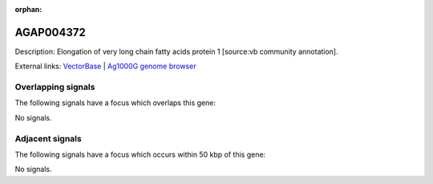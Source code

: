 :orphan:

AGAP004372
=============





Description: Elongation of very long chain fatty acids protein 1 [source:vb community annotation].

External links:
`VectorBase <https://www.vectorbase.org/Anopheles_gambiae/Gene/Summary?g=AGAP004372>`_ |
`Ag1000G genome browser <https://www.malariagen.net/apps/ag1000g/phase1-AR3/index.html?genome_region=2R:55372537-55394660#genomebrowser>`_

Overlapping signals
-------------------

The following signals have a focus which overlaps this gene:



No signals.



Adjacent signals
----------------

The following signals have a focus which occurs within 50 kbp of this gene:



No signals.


